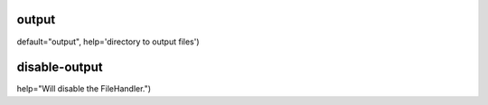 output
^^^^^^
default="output", help='directory to output files')

disable-output
^^^^^^^^^^^^^^
help="Will disable the FileHandler.")
